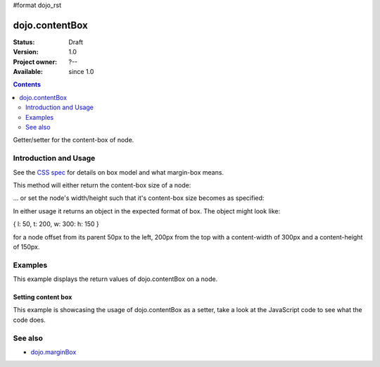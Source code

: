 #format dojo_rst

dojo.contentBox
===============

:Status: Draft
:Version: 1.0
:Project owner: ?--
:Available: since 1.0

.. contents::
   :depth: 2

Getter/setter for the content-box of node.


======================
Introduction and Usage
======================

See the `CSS spec <http://www.w3.org/TR/CSS2/box.html>`_ for details on box model and what margin-box means.

This method will either return the content-box size of a node:

.. code-block :: javascript
 :linenos:

 <script type="text/javascript">
   var contentBox = dojo.contentBox(domNode);
 </script>

... or set the node's width/height such that it's content-box size becomes as specified:

.. code-block :: javascript
 :linenos:

 <script type="text/javascript">
    // 300px x 150px
    dojo.contentBox(domNode, {w: 300, h: 400});
 </script>

In either usage it returns an object in the expected format of box. The object might look like:

{ l: 50, t: 200, w: 300: h: 150 }

for a node offset from its parent 50px to the left, 200px from the top with a content-width of 300px and a content-height of 150px.


========
Examples
========


This example displays the return values of dojo.contentBox on a node. 

.. cv-compound::

  .. cv:: javascript

    <script type="text/javascript">
      dojo.require("dijit.form.Button"); // only for the beauty :)

      getContentBox = function(){
        var contentBox = dojo.contentBox("nodeOne");

        console.log("Top: "+contentBox.t);
        console.log("Left: "+contentBox.l);
        console.log("Width: "+contentBox.w);
        console.log("Height: "+contentBox.h);
      };
    </script>

  .. cv:: html

    <button dojoType="dijit.form.Button" onClick="getContentBox()">Get content box</button>
    <div id="nodeOne" style="margin: 10px; border: 10px solid black; padding: 10px; width: 100px; height: 30px;">Hi!</div>

Setting content box
--------------------

This example is showcasing the usage of dojo.contentBox as a setter, take a look at the JavaScript code to see what the code does.

.. cv-compound::

  .. cv:: javascript

    <script type="text/javascript">
      dojo.addOnLoad(function(){
        var contentBox = dojo.marginBox(dojo.byId("node2"), {t: 20, l: 30, h: 300, w: 300});
      });
    </script>

  .. cv:: html

    <div>
      Hi I am nested
      <div id="node2">Hi!</div>
    </div>

  .. cv:: css

    <style type="text/css">
      #node2 {
        padding: 10px;
        margin: 10px;
        border: 1px solid #ccc;
      }
    </style>



========
See also
========

* `dojo.marginBox <dojo/marginBox>`_
